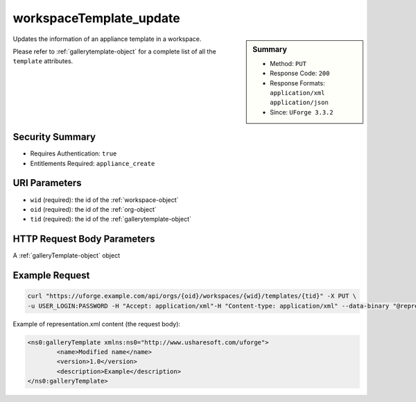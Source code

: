 .. Copyright 2019 FUJITSU LIMITED

.. _workspaceTemplate-update:

workspaceTemplate_update
------------------------

.. function:: PUT /orgs/{oid}/workspaces/{wid}/templates/{tid}

.. sidebar:: Summary

	* Method: ``PUT``
	* Response Code: ``200``
	* Response Formats: ``application/xml`` ``application/json``
	* Since: ``UForge 3.3.2``

Updates the information of an appliance template in a workspace. 

Please refer to :ref:`gallerytemplate-object` for a complete list of all the ``template`` attributes.

Security Summary
~~~~~~~~~~~~~~~~

* Requires Authentication: ``true``
* Entitlements Required: ``appliance_create``

URI Parameters
~~~~~~~~~~~~~~

* ``wid`` (required): the id of the :ref:`workspace-object`
* ``oid`` (required): the id of the :ref:`org-object`
* ``tid`` (required): the id of the :ref:`gallerytemplate-object`

HTTP Request Body Parameters
~~~~~~~~~~~~~~~~~~~~~~~~~~~~

A :ref:`galleryTemplate-object` object

Example Request
~~~~~~~~~~~~~~~

.. code-block:: bash

	curl "https://uforge.example.com/api/orgs/{oid}/workspaces/{wid}/templates/{tid}" -X PUT \
	-u USER_LOGIN:PASSWORD -H "Accept: application/xml"-H "Content-type: application/xml" --data-binary "@representation.xml"

Example of representation.xml content (the request body):

.. code-block:: xml

	<ns0:galleryTemplate xmlns:ns0="http://www.usharesoft.com/uforge">
		<name>Modified name</name>
		<version>1.0</version>
		<description>Example</description>
	</ns0:galleryTemplate>


.. seealso::

	 * :ref:`appliance-object`
	 * :ref:`gallerytemplate-object`
	 * :ref:`workspace-api-resources`
	 * :ref:`workspace-object`
	 * :ref:`workspaceTemplateInstallProfile-get`
	 * :ref:`workspaceTemplateLogo-delete`
	 * :ref:`workspaceTemplateLogo-download`
	 * :ref:`workspaceTemplateLogo-upload`
	 * :ref:`workspaceTemplateOSPkgs-get`
	 * :ref:`workspaceTemplateProjects-get`
	 * :ref:`workspaceTemplateShare-cancel`
	 * :ref:`workspaceTemplateStats-get`
	 * :ref:`workspaceTemplateStatus-get`
	 * :ref:`workspaceTemplateStudio-get`
	 * :ref:`workspaceTemplate-delete`
	 * :ref:`workspaceTemplate-get`
	 * :ref:`workspaceTemplate-getAll`
	 * :ref:`workspaceTemplate-share`
	 * :ref:`workspaceTemplate-vote`
	 * :ref:`workspacetemplatecomments-api-resources`
